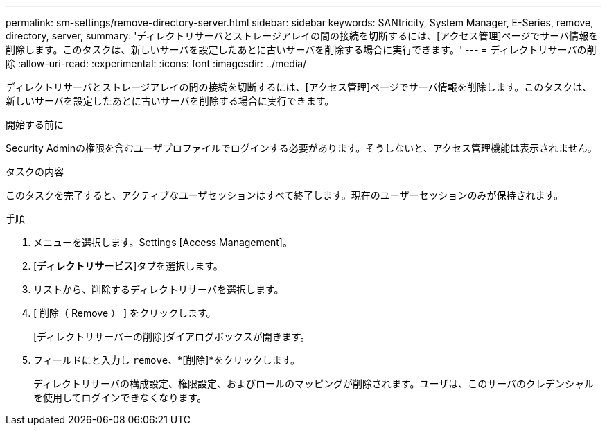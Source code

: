 ---
permalink: sm-settings/remove-directory-server.html 
sidebar: sidebar 
keywords: SANtricity, System Manager, E-Series, remove, directory, server, 
summary: 'ディレクトリサーバとストレージアレイの間の接続を切断するには、[アクセス管理]ページでサーバ情報を削除します。このタスクは、新しいサーバを設定したあとに古いサーバを削除する場合に実行できます。' 
---
= ディレクトリサーバの削除
:allow-uri-read: 
:experimental: 
:icons: font
:imagesdir: ../media/


[role="lead"]
ディレクトリサーバとストレージアレイの間の接続を切断するには、[アクセス管理]ページでサーバ情報を削除します。このタスクは、新しいサーバを設定したあとに古いサーバを削除する場合に実行できます。

.開始する前に
Security Adminの権限を含むユーザプロファイルでログインする必要があります。そうしないと、アクセス管理機能は表示されません。

.タスクの内容
このタスクを完了すると、アクティブなユーザセッションはすべて終了します。現在のユーザーセッションのみが保持されます。

.手順
. メニューを選択します。Settings [Access Management]。
. [*ディレクトリサービス*]タブを選択します。
. リストから、削除するディレクトリサーバを選択します。
. [ 削除（ Remove ） ] をクリックします。
+
[ディレクトリサーバーの削除]ダイアログボックスが開きます。

. フィールドにと入力し `remove`、*[削除]*をクリックします。
+
ディレクトリサーバの構成設定、権限設定、およびロールのマッピングが削除されます。ユーザは、このサーバのクレデンシャルを使用してログインできなくなります。


